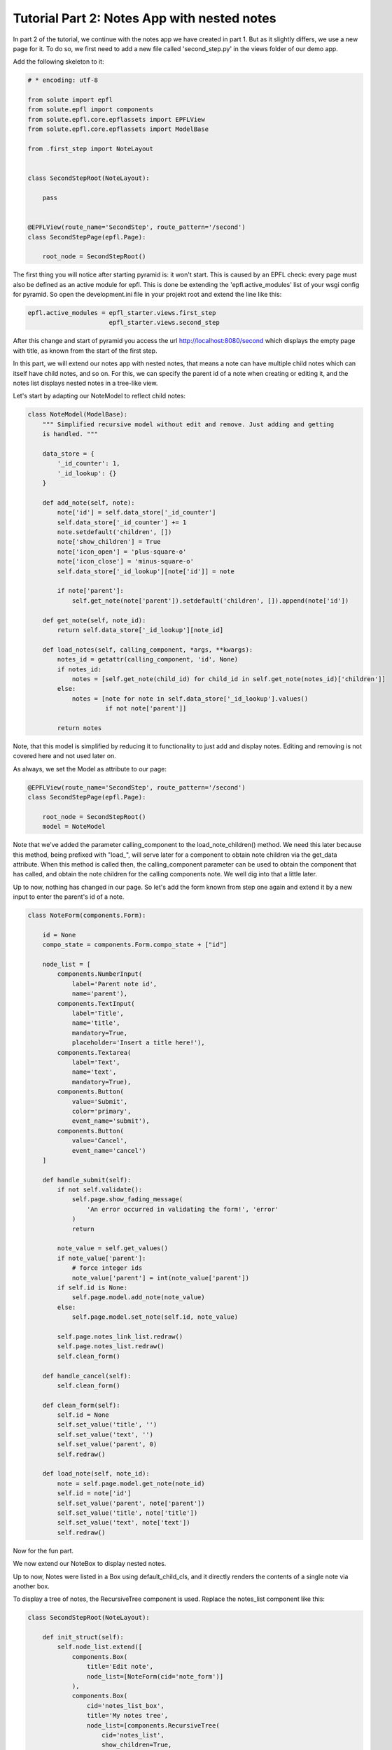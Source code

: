 .. _tutorial_2:

Tutorial Part 2: Notes App with nested notes
============================================

In part 2 of the tutorial, we continue with the notes app we have created in part 1.
But as it slightly differs, we use a new page for it. To do so, we first need to add a new file called 'second_step.py' in the views folder of our demo app.

Add the following skeleton to it:

.. code-block:: python

    # * encoding: utf-8

    from solute import epfl
    from solute.epfl import components
    from solute.epfl.core.epflassets import EPFLView
    from solute.epfl.core.epflassets import ModelBase

    from .first_step import NoteLayout


    class SecondStepRoot(NoteLayout):

        pass


    @EPFLView(route_name='SecondStep', route_pattern='/second')
    class SecondStepPage(epfl.Page):

        root_node = SecondStepRoot()


The first thing you will notice after starting pyramid is: it won't start. This is caused by an EPFL check: every page must also be defined as an active module for epfl. This is done be extending the 'epfl.active_modules' list of your wsgi config for pyramid. So open the development.ini file in your projekt root and extend the line like this:

.. code-block:: ini

    epfl.active_modules = epfl_starter.views.first_step
                          epfl_starter.views.second_step


After this change and start of pyramid you access the url http://localhost:8080/second which displays the empty page with title, as known from the start of the first step.

In this part, we will extend our notes app with nested notes, that means a note can have multiple child notes which can itself have child notes, and so on.
For this, we can specify the parent id of a note when creating or editing it, and the notes list displays nested notes in a tree-like view.

Let's start by adapting our NoteModel to reflect child notes:

.. code-block:: python

    class NoteModel(ModelBase):
        """ Simplified recursive model without edit and remove. Just adding and getting
        is handled. """

        data_store = {
            '_id_counter': 1,
            '_id_lookup': {}
        }

        def add_note(self, note):
            note['id'] = self.data_store['_id_counter']
            self.data_store['_id_counter'] += 1
            note.setdefault('children', [])
            note['show_children'] = True
            note['icon_open'] = 'plus-square-o'
            note['icon_close'] = 'minus-square-o'
            self.data_store['_id_lookup'][note['id']] = note

            if note['parent']:
                self.get_note(note['parent']).setdefault('children', []).append(note['id'])

        def get_note(self, note_id):
            return self.data_store['_id_lookup'][note_id]

        def load_notes(self, calling_component, *args, **kwargs):
            notes_id = getattr(calling_component, 'id', None)
            if notes_id:
                notes = [self.get_note(child_id) for child_id in self.get_note(notes_id)['children']]
            else:
                notes = [note for note in self.data_store['_id_lookup'].values()
                         if not note['parent']]

            return notes

Note, that this model is simplified by reducing it to functionality to just add and display notes. Editing and removing is not covered here and not used later on.

As always, we set the Model as attribute to our page:

.. code-block:: python

    @EPFLView(route_name='SecondStep', route_pattern='/second')
    class SecondStepPage(epfl.Page):

        root_node = SecondStepRoot()
        model = NoteModel


Note that we've added the parameter calling_component to the load_note_children() method.
We need this later because this method, being prefixed with "load_", will serve later for a component to obtain note children via
the get_data attribute. When this method is called then, the calling_component parameter can be used to obtain the component that has
called, and obtain the note children for the calling components note. We well dig into that a little later.

Up to now, nothing has changed in our page. So let's add the form known from step one again and extend it by a new input to enter the parent's id of a note.

.. code-block:: python

    class NoteForm(components.Form):

        id = None
        compo_state = components.Form.compo_state + ["id"]

        node_list = [
            components.NumberInput(
                label='Parent note id',
                name='parent'),
            components.TextInput(
                label='Title',
                name='title',
                mandatory=True,
                placeholder='Insert a title here!'),
            components.Textarea(
                label='Text',
                name='text',
                mandatory=True),
            components.Button(
                value='Submit',
                color='primary',
                event_name='submit'),
            components.Button(
                value='Cancel',
                event_name='cancel')
        ]

        def handle_submit(self):
            if not self.validate():
                self.page.show_fading_message(
                    'An error occurred in validating the form!', 'error'
                )
                return

            note_value = self.get_values()
            if note_value['parent']:
                # force integer ids
                note_value['parent'] = int(note_value['parent'])
            if self.id is None:
                self.page.model.add_note(note_value)
            else:
                self.page.model.set_note(self.id, note_value)

            self.page.notes_link_list.redraw()
            self.page.notes_list.redraw()
            self.clean_form()

        def handle_cancel(self):
            self.clean_form()

        def clean_form(self):
            self.id = None
            self.set_value('title', '')
            self.set_value('text', '')
            self.set_value('parent', 0)
            self.redraw()

        def load_note(self, note_id):
            note = self.page.model.get_note(note_id)
            self.id = note['id']
            self.set_value('parent', note['parent'])
            self.set_value('title', note['title'])
            self.set_value('text', note['text'])
            self.redraw()

Now for the fun part.

We now extend our NoteBox to display nested notes.

Up to now, Notes were listed in a Box using default_child_cls, and it directly renders the contents of a single note via another box.

To display a tree of notes, the RecursiveTree component is used. Replace the notes_list component like this:

.. code-block:: python

    class SecondStepRoot(NoteLayout):

        def init_struct(self):
            self.node_list.extend([
                components.Box(
                    title='Edit note',
                    node_list=[NoteForm(cid='note_form')]
                ),
                components.Box(
                    cid='notes_list_box',
                    title='My notes tree',
                    node_list=[components.RecursiveTree(
                        cid='notes_list',
                        show_children=True,
                        get_data='notes',
                        disable_auto_update=True,
                        data_interface={'id': None, 'label': 'title', 'show_children': None,
                                        'icon_open': None, 'icon_close': None}
                        )]
                ),
                components.LinkListLayout(
                    cid="notes_link_list",
                    slot='west',
                    auto_update_children=True,
                    show_pagination=False,
                    show_search=False,
                    get_data='notes',
                    event_name='open_details',
                    data_interface={
                        'id': None,
                        'url': 'note/{id}',
                        'text': 'title'}
                )
            ])

This is enough to complete the second step of our tutorial. Just replace one component with another to display recursive data.

The only thing missing here, is the event handler method for the open_details event of the notes_link_list which can be copied from step one over here. It's up to you if you want to.

In the next step, we create a simple login dialog to demonstrate rights management in EPFL.
